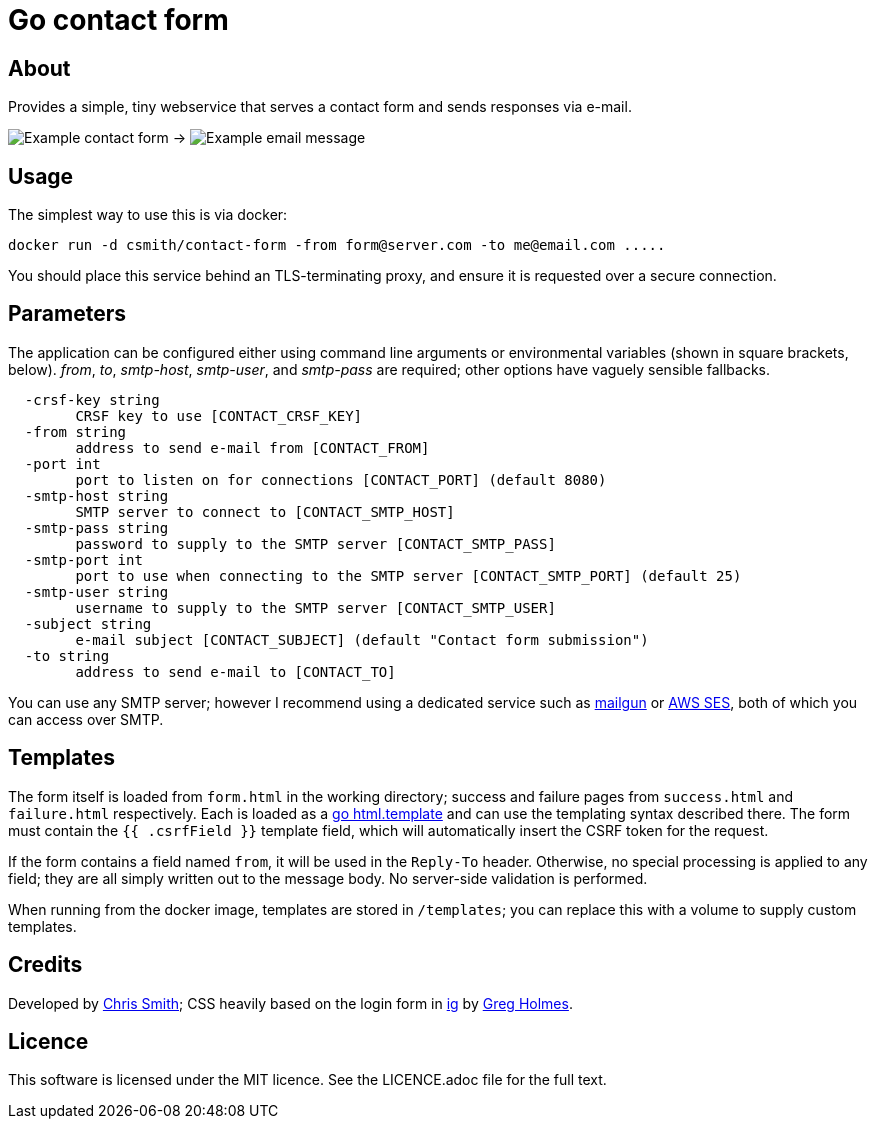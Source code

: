 = Go contact form

== About

Provides a simple, tiny webservice that serves a contact form and sends responses
via e-mail.

image:example-form.png[Example contact form] ->
image:example-email.png[Example email message]

== Usage

The simplest way to use this is via docker:

    docker run -d csmith/contact-form -from form@server.com -to me@email.com .....

You should place this service behind an TLS-terminating proxy, and ensure it
is requested over a secure connection.

== Parameters

The application can be configured either using command line arguments
or environmental variables (shown in square brackets, below).
_from_, _to_, _smtp-host_, _smtp-user_, and _smtp-pass_ are required;
other options have vaguely sensible fallbacks.

----
  -crsf-key string
    	CRSF key to use [CONTACT_CRSF_KEY]
  -from string
    	address to send e-mail from [CONTACT_FROM]
  -port int
    	port to listen on for connections [CONTACT_PORT] (default 8080)
  -smtp-host string
    	SMTP server to connect to [CONTACT_SMTP_HOST]
  -smtp-pass string
    	password to supply to the SMTP server [CONTACT_SMTP_PASS]
  -smtp-port int
    	port to use when connecting to the SMTP server [CONTACT_SMTP_PORT] (default 25)
  -smtp-user string
    	username to supply to the SMTP server [CONTACT_SMTP_USER]
  -subject string
    	e-mail subject [CONTACT_SUBJECT] (default "Contact form submission")
  -to string
    	address to send e-mail to [CONTACT_TO]
----

You can use any SMTP server; however I recommend using a dedicated service
such as https://www.mailgun.com/[mailgun] or
https://aws.amazon.com/ses/[AWS SES], both of which you can access over SMTP.

== Templates

The form itself is loaded from `form.html` in the working directory; success and failure pages from `success.html`
and `failure.html` respectively. Each is loaded as a https://golang.org/pkg/html/template/[go html.template] and
can use the templating syntax described there. The form must contain the `{{ .csrfField }}` template field, which
will automatically insert the CSRF token for the request.

If the form contains a field named `from`, it will be used in the `Reply-To` header. Otherwise, no
special processing is applied to any field; they are all simply written out to the message body.
No server-side validation is performed.

When running from the docker image, templates are stored in `/templates`; you can
replace this with a volume to supply custom templates.

== Credits

Developed by https://chameth.com[Chris Smith]; CSS heavily based on the login form in
 https://github.com/greboid/ig[ig] by https://greboid.com[Greg Holmes].

== Licence

This software is licensed under the MIT licence. See the LICENCE.adoc file for the full text.
